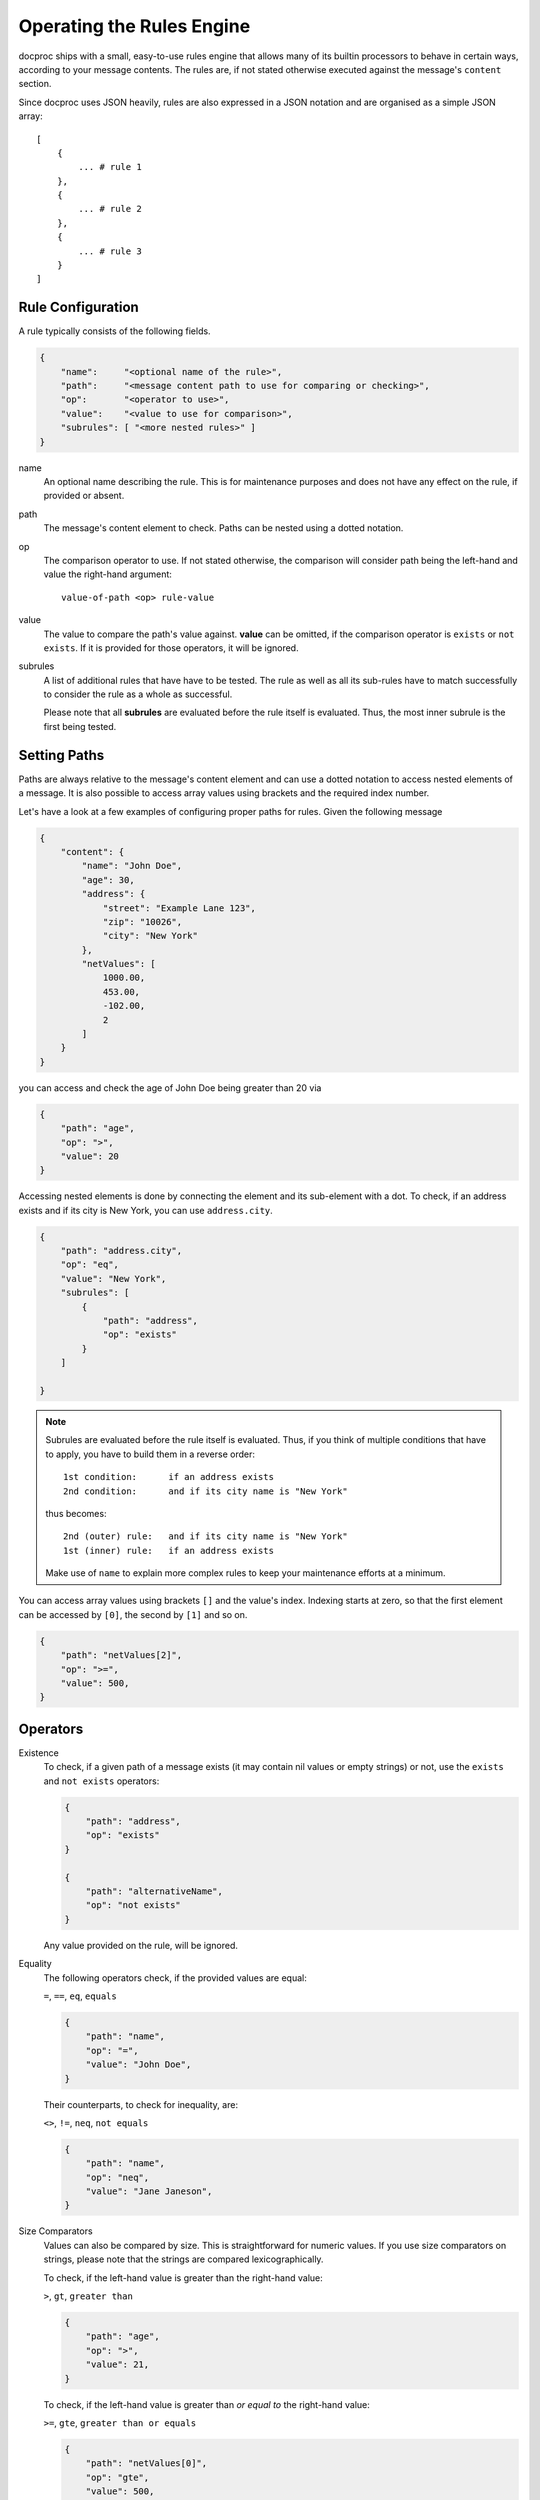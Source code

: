 .. _rulesengine:

Operating the Rules Engine
==========================

docproc ships with a small, easy-to-use rules engine that allows many of its
builtin processors to behave in certain ways, according to your message
contents. The rules are, if not stated otherwise executed against the message's
``content`` section.

Since docproc uses JSON heavily, rules are also expressed in a JSON notation
and are organised as a simple JSON array::

    [
        {
            ... # rule 1
        },
        {
            ... # rule 2
        },
        {
            ... # rule 3
        }
    ]

Rule Configuration
------------------

A rule typically consists of the following fields.

.. code-block:: json

    {
        "name":     "<optional name of the rule>",
        "path":     "<message content path to use for comparing or checking>",
        "op":       "<operator to use>",
        "value":    "<value to use for comparison>",
        "subrules": [ "<more nested rules>" ]
    }

name
   An optional name describing the rule. This is for maintenance purposes and
   does not have any effect on the rule, if provided or absent.

path
   The message's content element to check. Paths can be nested using a dotted
   notation.

op
   The comparison operator to use. If not stated otherwise, the comparison
   will consider path being the left-hand and value the right-hand argument::

        value-of-path <op> rule-value

value
    The value to compare the path's value against. **value** can be omitted, if
    the comparison operator is ``exists`` or ``not exists``. If it is provided
    for those operators, it will be ignored.

subrules
    A list of additional rules that have have to be tested. The rule as well
    as all its sub-rules have to match successfully to consider the rule as a
    whole as successful.

    Please note that all **subrules** are evaluated before the rule itself is
    evaluated. Thus, the most inner subrule is the first being tested.

Setting Paths
-------------

Paths are always relative to the message's content element and can use a
dotted notation to access nested elements of a message. It is also possible
to access array values using brackets and the required index number.

Let's have a look at a few examples of configuring proper paths for rules.
Given the following message

.. code-block:: json

    {
        "content": {
            "name": "John Doe",
            "age": 30,
            "address": {
                "street": "Example Lane 123",
                "zip": "10026",
                "city": "New York"
            },
            "netValues": [
                1000.00,
                453.00,
                -102.00,
                2
            ]
        }
    }

you can access and check the age of John Doe being greater than 20 via

.. code-block:: json

    {
        "path": "age",
        "op": ">",
        "value": 20
    }

Accessing nested elements is done by connecting the element and its sub-element
with a dot. To check, if an address exists and if its city is New York, you can
use ``address.city``.

.. code-block:: json

    {
        "path": "address.city",
        "op": "eq",
        "value": "New York",
        "subrules": [
            {
                "path": "address",
                "op": "exists"
            }
        ]

    }

.. note::
    Subrules are evaluated before the rule itself is evaluated. Thus, if you
    think of multiple conditions that have to apply, you have to build them
    in a reverse order::

        1st condition:      if an address exists
        2nd condition:      and if its city name is "New York"

    thus becomes::

        2nd (outer) rule:   and if its city name is "New York"
        1st (inner) rule:   if an address exists

    Make use of ``name`` to explain more complex rules to keep your maintenance
    efforts at a minimum.

You can access array values using brackets ``[]`` and the value's index.
Indexing starts at zero, so that the first element can be accessed by ``[0]``,
the second by ``[1]`` and so on.

.. code-block:: json

    {
        "path": "netValues[2]",
        "op": ">=",
        "value": 500,
    }


Operators
---------

Existence
    To check, if a given path of a message exists (it may contain nil values
    or empty strings) or not, use the ``exists`` and ``not exists`` operators:

    .. code-block:: json

        {
            "path": "address",
            "op": "exists"
        }

        {
            "path": "alternativeName",
            "op": "not exists"
        }

    Any value provided on the rule, will be ignored.

Equality
    The following operators check, if the provided values are equal:

    ``=``, ``==``, ``eq``, ``equals``

    .. code-block:: json

        {
            "path": "name",
            "op": "=",
            "value": "John Doe",
        }

    Their counterparts, to check for inequality, are:

    ``<>``, ``!=``, ``neq``, ``not equals``

    .. code-block:: json

        {
            "path": "name",
            "op": "neq",
            "value": "Jane Janeson",
        }

Size Comparators
    Values can also be compared by size. This is straightforward for numeric
    values. If you use size comparators on strings, please note that the strings
    are compared lexicographically.

    To check, if the left-hand value is greater than the right-hand value:

    ``>``, ``gt``, ``greater than``

    .. code-block:: json

        {
            "path": "age",
            "op": ">",
            "value": 21,
        }

    To check, if the left-hand value is greater than *or equal to* the
    right-hand value:

    ``>=``, ``gte``, ``greater than or equals``

    .. code-block:: json

        {
            "path": "netValues[0]",
            "op": "gte",
            "value": 500,
        }

    Their counterparts for checking the other way around:

    ``<``, ``lt``, ``less than``

    .. code-block:: json

        {
            "path": "age",
            "op": "<",
            "value": 50,
        }

    and

    ``<=``, ``lte``, ``less than or equals``

    .. code-block:: json

        {
            "path": "netValues[3]",
            "op": "less than or equals",
            "value": -1.0,
        }

String Matching
    To check, if a string contains another string or not, use the following
    operators:

    ``contains``, ``not contains``

    .. code-block:: json

        {
            "path": "name",
            "op": "contains",
            "value": "Doe",
        }
        {
            "path": "name",
            "op": "not contains",
            "value": "Jane",
        }

    As for the size comparators, this checks, if the left-hand value contains
    the right-hand value. To check the other way around, use

    ``in``, ``not in``

    instead.

    .. code-block:: json

        {
            "path": "name",
            "op": "in",
            "value": "John Doe, Jane Doe, or their kids",
        }

        {
            "path": "address.city",
            "op": "not in",
            "value": "London, Vancouver, Washington, Halifax",
        }
